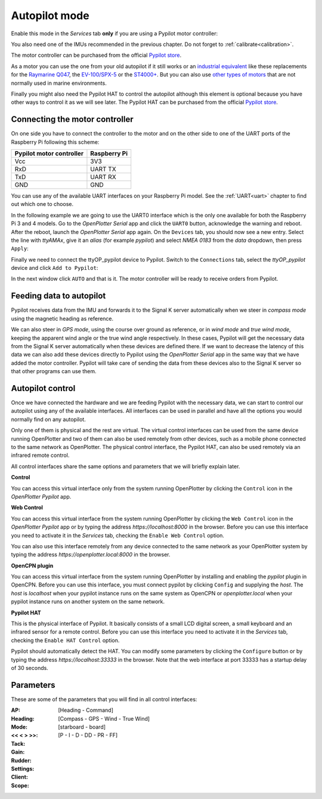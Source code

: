 .. |OPserialUart| image:: img/uart.png
.. |OPserialConnections| image:: img/connections.png
.. |OPserialUSB| image:: img/usb.png
.. |OPserialApply| image:: img/apply.png
.. |PYservice| image:: img/process.png
.. |PYautopilot| image:: img/autopilot.png
.. |PYcontrol| image:: img/control.png
.. |PYopen| image:: img/open.png
.. |PYplugin| image:: img/plugin.png

Autopilot mode
##############

Enable this mode in the |PYservice| *Services* tab **only** if you are using a Pypilot motor controller:

.. image:: img/pypilot5.png

You also need one of the IMUs recommended in the previous chapter. Do not forget to :ref:`calibrate<calibration>`.

The motor controller can be purchased from the official `Pypilot store <https://pypilot.org/opencart/>`_.

As a motor you can use the one from your old autopilot if it still works or an `industrial equivalent <https://pcnautic.nl/nl/autopilot/pcnautic-bare-tillerdrive-detail>`_ like these replacements for the `Raymarine Q047 <https://pcnautic.nl/nl/autopilot/raymarine-q047-replacement-detail>`_, the `EV-100/SPX-5 <https://pcnautic.nl/nl/autopilot/ev-100-spx-5-tiller-drive-replacement-set-detail>`_ or the `ST4000+ <https://pcnautic.nl/nl/autopilot/st4000-tiller-drive-replacement-set-detail>`_. But you can also use `other types of motors <https://pypilot.org/wiki/doku.php?id=rudder_drive_motor>`_ that are not normally used in marine environments.

Finally you might also need the Pypilot HAT to control the autopilot although this element is optional because you have other ways to control it as we will see later. The Pypilot HAT can be purchased from the official `Pypilot store <https://pypilot.org/opencart/>`_.

Connecting the motor controller
*******************************

On one side you have to connect the controller to the motor and on the other side to one of the UART ports of the Raspberry Pi following this scheme:

+--------------------------+--------------+
| Pypilot motor controller | Raspberry Pi |
+===========+==============+==============+
| Vcc                      | 3V3          |
+--------------------------+--------------+
| RxD                      | UART TX      |
+--------------------------+--------------+
| TxD                      | UART RX      |
+--------------------------+--------------+
| GND                      | GND          |
+--------------------------+--------------+

You can use any of the available UART interfaces on your Raspberry Pi model. See the :ref:`UART<uart>` chapter to find out which one to choose.

In the following example we are going to use the UART0 interface which is the only one available for both the Raspberry Pi 3 and 4 models. Go to the |OPserialUSB| *OpenPlotter Serial* app and click the |OPserialUart| ``UART0`` button, acknowledge the warning and reboot. After the reboot, launch the |OPserialUSB| *OpenPlotter Serial* app again. On the |OPserialUSB| ``Devices`` tab, you should now see a new entry. Select the line with *ttyAMAx*, give it an *alias* (for example *pypilot*) and select *NMEA 0183* from the *data* dropdown, then press |OPserialApply| ``Apply``:

.. image:: img/pypilot6.png

Finally we need to connect the ttyOP_pypilot device to Pypilot. Switch to the |OPserialConnections| ``Connections`` tab, select the *ttyOP_pypilot* device and click |PYautopilot| ``Add to Pypilot``:

.. image:: img/pypilot7.png

In the next window click ``AUTO`` and that is it. The motor controller will be ready to receive orders from Pypilot.


Feeding data to autopilot
*************************

Pypilot receives data from the IMU and forwards it to the Signal K server automatically when we steer in *compass mode* using the magnetic heading as reference.

We can also steer in *GPS mode*, using the course over ground as reference, or in *wind mode* and *true wind mode*, keeping the apparent wind angle or the true wind angle respectively. In these cases, Pypilot will get the necessary data from the Signal K server automatically when these devices are defined there. If we want to decrease the latency of this data we can also add these devices directly to Pypilot using the |OPserialUSB| *OpenPlotter Serial* app in the same way that we have added the motor controller. Pypilot will take care of sending the data from these devices also to the Signal K server so that other programs can use them.

Autopilot control
*****************

.. image:: img/pypilot8.png

Once we have connected the hardware and we are feeding Pypilot with the necessary data, we can start to control our autopilot using any of the available interfaces. All interfaces can be used in parallel and have all the options you would normally find on any autopilot.

Only one of them is physical and the rest are virtual. The virtual control interfaces can be used from the same device running OpenPlotter and two of them can also be used remotely from other devices, such as a mobile phone connected to the same network as OpenPlotter. The physical control interface, the Pypilot HAT, can also be used remotely via an infrared remote control.

All control interfaces share the same options and parameters that we will briefly explain later.

|PYcontrol| **Control**

.. image:: img/interface_control.png

You can access this virtual interface only from the system running OpenPlotter by clicking the |PYcontrol| ``Control`` icon in the |PYautopilot| *OpenPlotter Pypilot* app.

|PYopen| **Web Control**

.. image:: img/interface_browser.png

You can access this virtual interface from the system running OpenPlotter by clicking the |PYopen| ``Web Control`` icon in the |PYautopilot| *OpenPlotter Pypilot* app or by typing the address *https://localhost:8000* in the browser. Before you can use this interface you need to activate it in the |PYservice| *Services* tab, checking the ``Enable Web Control`` option.

You can also use this interface remotely from any device connected to the same network as your OpenPlotter system by typing the address *https://openplotter.local:8000* in the browser.

|PYplugin| **OpenCPN plugin**

.. image:: img/interface_plugin.png

You can access this virtual interface from the system running OpenPlotter by installing and enabling the *pypilot* plugin in OpenCPN. Before you can use this interface, you must connect pypilot by clicking ``Config`` and supplying the *host*. The *host* is *localhost* when your pypilot instance runs on the same system as OpenCPN or *openplotter.local* when your pypilot instance runs on another system on the same network.

**Pypilot HAT**

This is the physical interface of Pypilot. It basically consists of a small LCD digital screen, a small keyboard and an infrared sensor for a remote control. Before you can use this interface you need to activate it in the |PYservice| *Services* tab, checking the ``Enable HAT Control`` option.

Pypilot should automatically detect the HAT. You can modify some parameters by clicking the ``Configure`` button or by typing the address *https://localhost:33333* in the browser. Note that the web interface at port 33333 has a startup delay of 30 seconds.


Parameters
**********

These are some of the parameters that you will find in all control interfaces:

:AP: 

:Heading: [Heading - Command]

:Mode: [Compass - GPS - Wind - True Wind]

:<< < > >>: 

:Tack: [starboard - board]

:Gain: [P - I - D - DD - PR - FF]

:Rudder:

:Settings:

:Client:

:Scope: 

